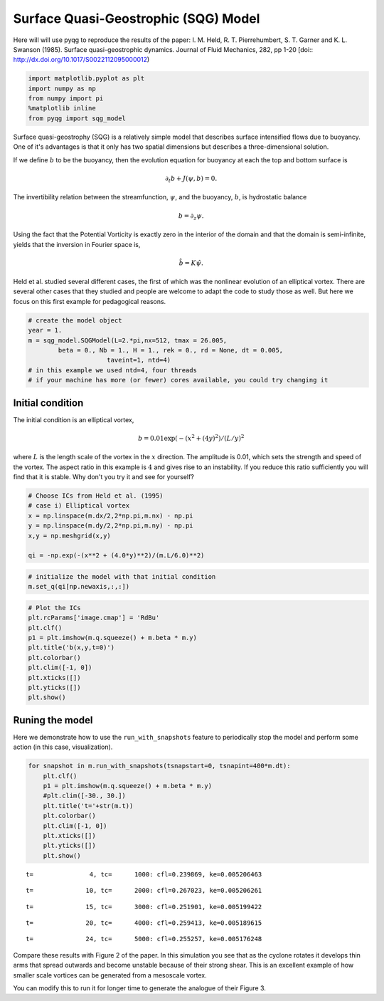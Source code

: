 
Surface Quasi-Geostrophic (SQG) Model
=====================================

Here will will use pyqg to reproduce the results of the paper: I. M.
Held, R. T. Pierrehumbert, S. T. Garner and K. L. Swanson (1985).
Surface quasi-geostrophic dynamics. Journal of Fluid Mechanics, 282, pp
1-20 [doi:: http://dx.doi.org/10.1017/S0022112095000012)

.. code:: python

    import matplotlib.pyplot as plt
    import numpy as np
    from numpy import pi
    %matplotlib inline
    from pyqg import sqg_model

Surface quasi-geostrophy (SQG) is a relatively simple model that
describes surface intensified flows due to buoyancy. One of it's
advantages is that it only has two spatial dimensions but describes a
three-dimensional solution.

If we define :math:`b` to be the buoyancy, then the evolution equation
for buoyancy at each the top and bottom surface is

.. math::


   \partial_t b + J(\psi, b) = 0.

The invertibility relation between the streamfunction, :math:`\psi`, and
the buoyancy, :math:`b`, is hydrostatic balance

.. math::


   b = \partial_z \psi. 

Using the fact that the Potential Vorticity is exactly zero in the
interior of the domain and that the domain is semi-infinite, yields that
the inversion in Fourier space is,

.. math::


   \hat b = K \hat \psi.

Held et al. studied several different cases, the first of which was the
nonlinear evolution of an elliptical vortex. There are several other
cases that they studied and people are welcome to adapt the code to
study those as well. But here we focus on this first example for
pedagogical reasons.

.. code:: python

    # create the model object
    year = 1.
    m = sqg_model.SQGModel(L=2.*pi,nx=512, tmax = 26.005,
            beta = 0., Nb = 1., H = 1., rek = 0., rd = None, dt = 0.005,
                         taveint=1, ntd=4)
    # in this example we used ntd=4, four threads
    # if your machine has more (or fewer) cores available, you could try changing it

Initial condition
-----------------

The initial condition is an elliptical vortex,

.. math::


   b = 0.01 \exp( - (x^2 + (4y)^2)/(L/y)^2

where :math:`L` is the length scale of the vortex in the :math:`x`
direction. The amplitude is 0.01, which sets the strength and speed of
the vortex. The aspect ratio in this example is :math:`4` and gives rise
to an instability. If you reduce this ratio sufficiently you will find
that it is stable. Why don't you try it and see for yourself?

.. code:: python

    # Choose ICs from Held et al. (1995)
    # case i) Elliptical vortex
    x = np.linspace(m.dx/2,2*np.pi,m.nx) - np.pi
    y = np.linspace(m.dy/2,2*np.pi,m.ny) - np.pi
    x,y = np.meshgrid(x,y)
    
    qi = -np.exp(-(x**2 + (4.0*y)**2)/(m.L/6.0)**2)

.. code:: python

    # initialize the model with that initial condition
    m.set_q(qi[np.newaxis,:,:])

.. code:: python

    # Plot the ICs
    plt.rcParams['image.cmap'] = 'RdBu'
    plt.clf()
    p1 = plt.imshow(m.q.squeeze() + m.beta * m.y)
    plt.title('b(x,y,t=0)')
    plt.colorbar()
    plt.clim([-1, 0])
    plt.xticks([])
    plt.yticks([])
    plt.show()



.. image:: sqg_files/sqg_11_0.png


Runing the model
----------------

Here we demonstrate how to use the ``run_with_snapshots`` feature to
periodically stop the model and perform some action (in this case,
visualization).

.. code:: python

    for snapshot in m.run_with_snapshots(tsnapstart=0, tsnapint=400*m.dt):
        plt.clf()
        p1 = plt.imshow(m.q.squeeze() + m.beta * m.y)
        #plt.clim([-30., 30.])
        plt.title('t='+str(m.t))
        plt.colorbar()
        plt.clim([-1, 0])
        plt.xticks([])
        plt.yticks([])
        plt.show()



.. image:: sqg_files/sqg_13_0.png



.. image:: sqg_files/sqg_13_1.png


.. parsed-literal::

    t=               4, tc=      1000: cfl=0.239869, ke=0.005206463



.. image:: sqg_files/sqg_13_3.png



.. image:: sqg_files/sqg_13_4.png



.. image:: sqg_files/sqg_13_5.png


.. parsed-literal::

    t=              10, tc=      2000: cfl=0.267023, ke=0.005206261



.. image:: sqg_files/sqg_13_7.png



.. image:: sqg_files/sqg_13_8.png


.. parsed-literal::

    t=              15, tc=      3000: cfl=0.251901, ke=0.005199422



.. image:: sqg_files/sqg_13_10.png



.. image:: sqg_files/sqg_13_11.png



.. image:: sqg_files/sqg_13_12.png


.. parsed-literal::

    t=              20, tc=      4000: cfl=0.259413, ke=0.005189615



.. image:: sqg_files/sqg_13_14.png



.. image:: sqg_files/sqg_13_15.png


.. parsed-literal::

    t=              24, tc=      5000: cfl=0.255257, ke=0.005176248



.. image:: sqg_files/sqg_13_17.png


Compare these results with Figure 2 of the paper. In this simulation you
see that as the cyclone rotates it develops thin arms that spread
outwards and become unstable because of their strong shear. This is an
excellent example of how smaller scale vortices can be generated from a
mesoscale vortex.

You can modify this to run it for longer time to generate the analogue
of their Figure 3.

